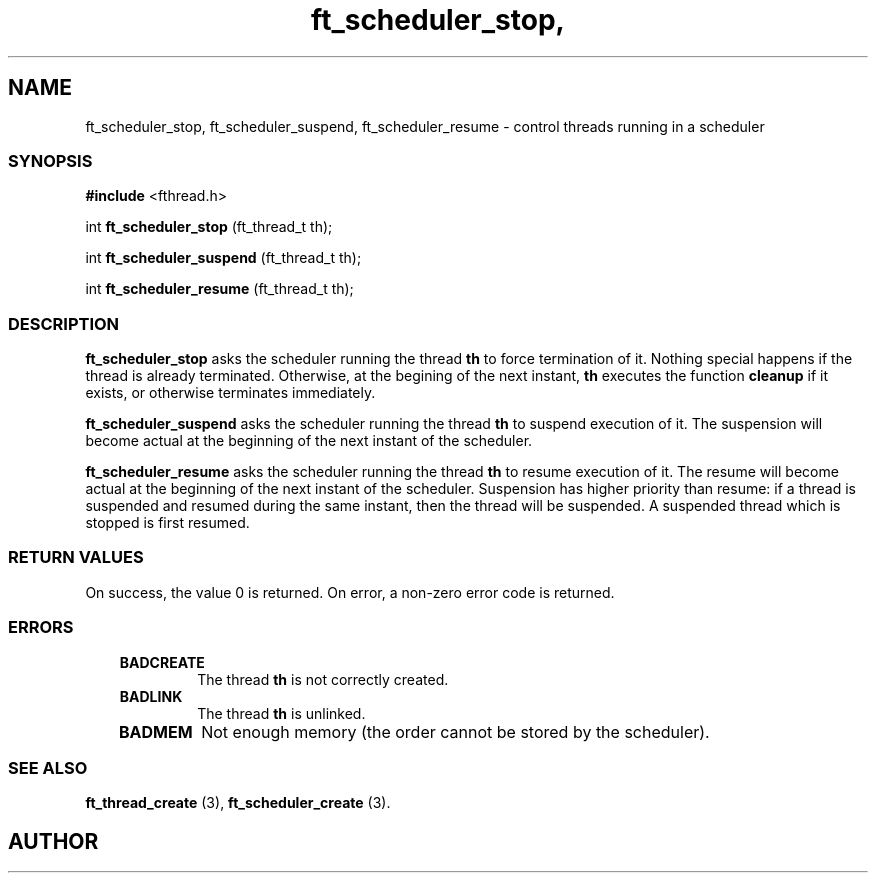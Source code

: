 .if t .wh -1.3i ^B
.nr ^l \n(.l
.ad b
'\"	# Start an argument description
.de AP
.ie !"\\$4"" .TP \\$4
.el \{\
.   ie !"\\$2"" .TP \\n()Cu
.   el          .TP 15
.\}
.ta \\n()Au \\n()Bu
.ie !"\\$3"" \{\
\&\\$1	\\fI\\$2\\fP	(\\$3)
.\".b
.\}
.el \{\
.br
.ie !"\\$2"" \{\
\&\\$1	\\fI\\$2\\fP
.\}
.el \{\
\&\\fI\\$1\\fP
.\}
.\}
..
.de BS
.br
.mk ^y
.nr ^b 1u
.if n .nf
.if n .ti 0
.if n \l'\\n(.lu\(ul'
.if n .fi
..
'\"	# BE - end boxed text (draw box now)
.de BE
.nf
.ti 0
.mk ^t
.ie n \l'\\n(^lu\(ul'
.el \{\
.\"	Draw four-sided box normally, but don't draw top of
.\"	box if the box started on an earlier page.
.ie !\\n(^b-1 \{\
\h'-1.5n'\L'|\\n(^yu-1v'\l'\\n(^lu+3n\(ul'\L'\\n(^tu+1v-\\n(^yu'\l'|0u-1.5n\(ul'
.\}
.el \}\
\h'-1.5n'\L'|\\n(^yu-1v'\h'\\n(^lu+3n'\L'\\n(^tu+1v-\\n(^yu'\l'|0u-1.5n\(ul'
.\}
.\}
.fi
.br
.nr ^b 0
..
'\"	# VS - start vertical sidebar
'\"	# ^Y = starting y location
'\"	# ^v = 1 (for troff;  for nroff this doesn't matter)
..
.TH ft_scheduler_stop, 1
.SH NAME
ft_scheduler_stop, ft_scheduler_suspend, ft_scheduler_resume \- control threads running in a scheduler
.SS SYNOPSIS

.Sp
.nf
\fB#include\fR <fthread.h>

int \fBft_scheduler_stop\fR    (ft_thread_t th);

int \fBft_scheduler_suspend\fR (ft_thread_t th);

int \fBft_scheduler_resume\fR  (ft_thread_t th);

.Sp
.fi
.SS DESCRIPTION



.P
\fBft_scheduler_stop\fR asks the scheduler running the thread
\fBth\fR to force termination of it. Nothing special happens if
the thread is already terminated.  Otherwise, at the begining of the
next instant, \fBth\fR executes the function \fBcleanup\fR if
it exists, or otherwise terminates immediately. 


.P
\fBft_scheduler_suspend\fR asks the scheduler running the
thread \fBth\fR to suspend execution of it. The suspension will
become actual at the beginning of the next instant of the scheduler. 


.P
 \fBft_scheduler_resume\fR asks the scheduler running the
thread \fBth\fR to resume execution of it. The resume will become
actual at the beginning of the next instant of the
scheduler. Suspension has higher priority than resume: if a thread is
suspended and resumed during the same instant, then the thread will be
suspended. A suspended thread which is stopped is first resumed.  

.SS RETURN VALUES

On success, the value 0 is returned.
On error, a non-zero error code is returned.
.SS ERRORS

.RS 3
.TP
\&\fBBADCREATE\fR 
The thread \fBth\fR is not correctly created.
.RE

.RS 3
.TP
\&\fBBADLINK\fR 
The thread \fBth\fR is unlinked.
.RE

.RS 3
.TP
\&\fBBADMEM\fR 
Not enough memory (the order cannot be stored by the scheduler).
.RE

.SS SEE ALSO

\fBft_thread_create\fR (3),
\fBft_scheduler_create\fR (3).

.SH AUTHOR


